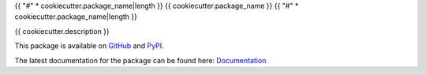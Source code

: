 {{ "#" * cookiecutter.package_name|length }}
{{ cookiecutter.package_name }}
{{ "#" * cookiecutter.package_name|length }}

{{ cookiecutter.description }}

This package is available on `GitHub`_ and `PyPI`_.

The latest documentation for the package can be found here:
`Documentation`_

.. FIXME: Fix doc link
.. _Documentation: https://link_to_docs
.. _GitHub: https://github.com/{{ cookiecutter.github_username }}/{{ cookiecutter.package_slug }}
.. _PyPI: https://pypi.org/{{ cookiecutter.pypi_username }}/{{ cookiecutter.package_slug }}
